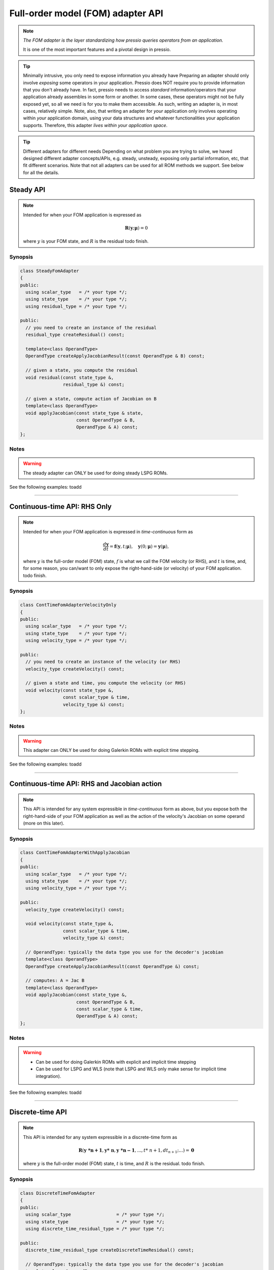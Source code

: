 .. role:: raw-html-m2r(raw)
   :format: html

Full-order model (FOM) adapter API
==================================

.. note::
    *The FOM adapter is the layer standardizing how pressio
    queries operators from an application.*

    It is one of the most important features and a pivotal design in pressio.

.. tip::

    Minimally intrusive, you only need to expose information you already have
    Preparing an adapter should only involve *exposing* some operators in your application.
    Pressio does NOT require you to provide information that you don't already have.
    In fact, pressio needs to access *standard* information/operators that your application
    already assembles in some form or another. In some cases, these operators might not
    be fully exposed yet, so all we need is for you to make them accessible.
    As such, writing an adapter is, in most cases, relatively simple.
    Note, also, that writing an adapter for *your* application only involves
    operating within *your* application domain, using your data structures
    and whatever functionalities your application supports.
    Therefore, this adapter *lives within your application space*.

.. tip::

    Different adapters for different needs
    Depending on what problem you are trying to solve,
    we haved designed different adapter concepts/APIs,
    e.g. steady, unsteady, exposing only partial information, etc,
    that fit different scenarios.
    Note that not all adapters can be used for all ROM methods we support.
    See below for all the details.

Steady API
----------

.. note::

    Intended for when your FOM application is expressed as

    .. math::

        \boldsymbol{R}(\boldsymbol{y}; \boldsymbol{\mu}) = 0

    where :math:`y` is your FOM state, and :math:`R` is the residual
    \todo finish.

Synopsis
^^^^^^^^

.. code-block:: cpp

   class SteadyFomAdapter
   {
   public:
     using scalar_type   = /* your type */;
     using state_type    = /* your type */;
     using residual_type = /* your type */;

   public:
     // you need to create an instance of the residual
     residual_type createResidual() const;

     template<class OperandType>
     OperandType createApplyJacobianResult(const OperandType & B) const;

     // given a state, you compute the residual
     void residual(const state_type &,
                   residual_type &) const;

     // given a state, compute action of Jacobian on B
     template<class OperandType>
     void applyJacobian(const state_type & state,
                        const OperandType & B,
                        OperandType & A) const;
   };

Notes
^^^^^

.. warning::

    The steady adapter can ONLY be used for doing steady LSPG ROMs.

See the following examples:
\toadd

----

Continuous-time API: RHS Only
-----------------------------

.. note::

    Intended for when your FOM application is expressed in *time-continuous* form as

    .. math::

        \frac{d \boldsymbol{y}}{dt} =
        \boldsymbol{f}(\boldsymbol{y},t; \boldsymbol{\mu}),
        \quad \boldsymbol{y}(0;\boldsymbol{\mu}) = \boldsymbol{y}(\boldsymbol{\mu}),

    where :math:`y` is the full-order model (FOM) state,
    :math:`f` is what we call the FOM velocity (or RHS), and :math:`t` is time,
    and, for some reason, you can/want to only expose
    the right-hand-side (or velocity) of your FOM application.
    \todo finish.

Synopsis
^^^^^^^^

.. code-block:: cpp

   class ContTimeFomAdapterVelocityOnly
   {
   public:
     using scalar_type   = /* your type */;
     using state_type    = /* your type */;
     using velocity_type = /* your type */;

   public:
     // you need to create an instance of the velocity (or RHS)
     velocity_type createVelocity() const;

     // given a state and time, you compute the velocity (or RHS)
     void velocity(const state_type &,
                   const scalar_type & time,
                   velocity_type &) const;
   };

Notes
^^^^^

.. warning::

    This adapter can ONLY be used for doing Galerkin ROMs with explicit time stepping.

See the following examples:
\toadd

----

Continuous-time API: RHS and Jacobian action
--------------------------------------------

.. note::

    This API is intended for any system expressible in *time-continuous* form as above,
    but you expose both the right-hand-side of your FOM application as well as
    the action of the velocity's Jacobian on some operand (more on this later).

Synopsis
^^^^^^^^

.. code-block:: cpp

   class ContTimeFomAdapterWithApplyJacobian
   {
   public:
     using scalar_type   = /* your type */;
     using state_type    = /* your type */;
     using velocity_type = /* your type */;

   public:
     velocity_type createVelocity() const;

     void velocity(const state_type &,
                   const scalar_type & time,
                   velocity_type &) const;

     // OperandType: typically the data type you use for the decoder's jacobian
     template<class OperandType>
     OperandType createApplyJacobianResult(const OperandType &) const;

     // computes: A = Jac B
     template<class OperandType>
     void applyJacobian(const state_type &,
                        const OperandType & B,
                        const scalar_type & time,
                        OperandType & A) const;
   };

Notes
^^^^^

.. warning::

    * Can be used for doing Galerkin ROMs with explicit and implicit time stepping
    * Can be used for LSPG and WLS (note that LSPG and WLS only make sense
      for implicit time integration).

See the following examples:
\toadd

----

Discrete-time API
-----------------

.. note::

    This API is intended for any system expressible in a discrete-time form as

    .. math::

        \boldsymbol{R}(\boldsymbol{y\ *{n+1}}, \boldsymbol{y*\ {n}}, \boldsymbol{y\ *{n-1}}, ..., t*\ {n+1}, dt_{n+1}; ...) = \boldsymbol{0}

    where :math:`y` is the full-order model (FOM) state, :math:`t` is time, and :math:`R` is the residual.
    \todo finish.

Synopsis
^^^^^^^^

.. code-block:: cpp

   class DiscreteTimeFomAdapter
   {
   public:
     using scalar_type                 = /* your type */;
     using state_type                  = /* your type */;
     using discrete_time_residual_type = /* your type */;

   public:
     discrete_time_residual_type createDiscreteTimeResidual() const;

     // OperandType: typically the data type you use for the decoder's jacobian
     template<class OperandType>
     operand_t createApplyDiscreteTimeJacobianResult(const OperandType &) const;

     template <typename step_t, typename ... Args>
     void discreteTimeResidual(const step_t & step,
                               const scalar_type & time,
                               const scalar_type & dt,
                               discrete_time_residual_type & R,
                               const state_type & y_np1,
                               const state_type & y_n) const
     {
       // given y_n+1, y_n
       // compute R
     }

     template <typename step_t, typename ... Args>
     void discreteTimeResidual(const step_t & step,
                               const scalar_type & time,
                               const scalar_type & dt,
                               discrete_time_residual_type & R,
                               const state_type & y_np1,
                               const state_type & y_n,
                               const state_type & y_nm1) const
     {
       // given y_n+1, y_n, y_n-1
       // compute R
     }

     // OperandType: typically the data type you use for the decoder's jacobian
     template <class step_t, OperandType, class ... Args>
     void applyDiscreteTimeJacobian(const step_t & step,
                                    const scalar_type & time,
                                    const scalar_type & dt,
                                    const OperandType & B,
                                    OperandType & A,
                                    const state_type & y_np1,
                                    const state_type & y_n) const
     {
       // given y_n+1, y_n
       // compute A = dR/dy_n+1 B
     }

     // OperandType: typically the data type you use for the decoder's jacobian
     template <typename step_t, typename ... Args>
     void applyDiscreteTimeJacobian(const step_t & step,
                                    const scalar_type & time,
                                    const scalar_type & dt,
                                    const OperandType & B,
                                    OperandType & A,
                                    const state_type & y_np1,
                                    const state_type & y_n,
                                    const state_type & y_nm1) const
     {
       // given y_n+1, y_n, y_n-1
       // compute A = dR/dy_n+1 B
     }
   };

Notes
^^^^^

.. warning::

    * For doing Galerkin *implicit* time stepping.
    * For doing LSPG and WLS.

See the following examples:
\toadd

----

What can you use where?
-----------------------

As anticipated, not all adapters can be used for all supported ROM methods.
The following table illustrates which APIs are admissible for each method.

.. list-table::
   :header-rows: 1

   * - 
     - Steady API
     - Continuous Time API :raw-html-m2r:`<br/>` (RHS only)
     - Continuous Time API :raw-html-m2r:`<br/>` (RHS, Jacobian action)
     - Discrete Time API
   * - Galerkin Explicit Stepping
     - NA
     - supported
     - supported
     - NA
   * - Galerkin Implicit Stepping
     - NA
     - NA
     - supported
     - supported
   * - LSPG Unsteady
     - NA
     - NA
     - supported
     - supported
   * - LSPG Steady
     - supported
     - NA
     - NA
     - NA
   * - WLS Explicit Stepping
     - NA
     - supported
     - supported
     - NA
   * - WLS Implicit Stepping
     - NA
     - NA
     - supported
     - supported

Note: for LSPG there is no distinction between explicit and implicit
because LSPG only makes sense for implicit time stepping.
Actually, it can be shown that explicit LSPG is equivalent to explicit Galerkin.

----

Frequently Asked Questions
--------------------------

1. Should I prefer the continuous-time or discrete-time API?
In general, we suggest users to always prefer the continuous-time API because it is more general.
However, there are situations where the discrete-time API is more useful or even necessary.
